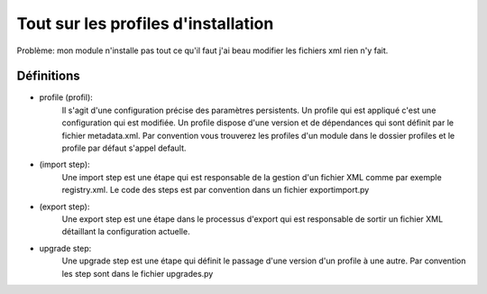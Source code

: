 Tout sur les profiles d'installation
====================================

Problème: mon module n'installe pas tout ce qu'il faut j'ai beau modifier les
fichiers xml rien n'y fait.

Définitions
-----------

* profile (profil):
    Il s'agit d'une configuration précise des paramètres persistents. Un
    profile qui est appliqué c'est une configuration qui est modifiée.
    Un profile dispose d'une version et de dépendances qui sont définit par le
    fichier metadata.xml. Par convention vous trouverez les profiles d'un
    module dans le dossier profiles et le profile par défaut s'appel default.

* (import step):
    Une import step est une étape qui est responsable de la gestion d'un
    fichier XML comme par exemple registry.xml. Le code des steps est par
    convention dans un fichier exportimport.py

* (export step):
    Une export step est une étape dans le processus d'export qui est responsable
    de sortir un fichier XML détaillant la configuration actuelle.

* upgrade step:
    Une upgrade step est une étape qui définit le passage d'une version d'un
    profile à une autre. Par convention les step sont dans le fichier upgrades.py


